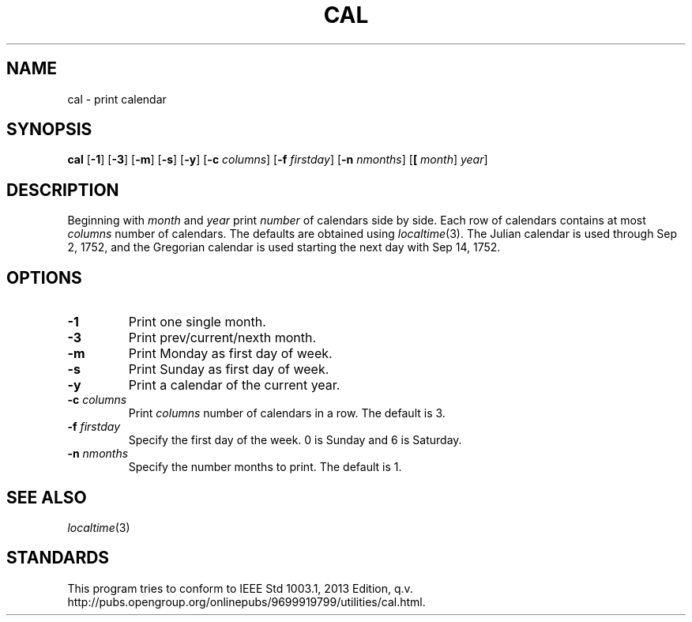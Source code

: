 .TH CAL 1 sbase\-VERSION
.SH NAME
cal \- print calendar
.SH SYNOPSIS
.B cal
.RB [ \-1 ]
.RB [ \-3 ]
.RB [ \-m ]
.RB [ \-s ]
.RB [ \-y ]
.RB [ \-c
.IR columns ]
.RB [ \-f
.IR firstday ]
.RB [ \-n
.IR nmonths ]
.RB [ [
.IR month ]
.IR year ]
.SH DESCRIPTION
Beginning with
.IR month
and
.IR year
print
.IR number
of calendars side by side. Each row of calendars contains at most
.IR columns
number of calendars. The defaults are obtained using
.IR localtime (3).
The Julian calendar is used through Sep 2, 1752, and the Gregorian calendar is used starting the next day with Sep 14, 1752.
.SH OPTIONS
.TP
.B \-1
Print one single month.
.TP
.B \-3
Print prev/current/nexth month.
.TP
.B \-m
Print Monday as first day of week.
.TP
.B \-s
Print Sunday as first day of week.
.TP
.B \-y
Print a calendar of the current year.
.TP
.BI \-c " columns"
Print
.IR columns
number of calendars in a row. The default is 3.
.TP
.BI \-f " firstday"
Specify the first day of the week. 0 is Sunday and 6 is Saturday.
.TP
.BI \-n " nmonths"
Specify the number months to print. The default is 1.
.SH SEE ALSO
.IR localtime (3)
.SH STANDARDS
This program tries to conform to IEEE Std 1003.1, 2013 Edition, q.v. http://pubs.opengroup.org/onlinepubs/9699919799/utilities/cal.html.
